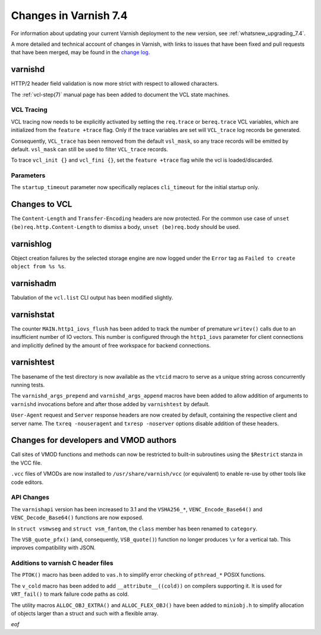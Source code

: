 .. _whatsnew_changes_7.4:

%%%%%%%%%%%%%%%%%%%%%%%%%%%%%%%%%%%%%%
Changes in Varnish **7.4**
%%%%%%%%%%%%%%%%%%%%%%%%%%%%%%%%%%%%%%

For information about updating your current Varnish deployment to the
new version, see :ref:`whatsnew_upgrading_7.4`.

A more detailed and technical account of changes in Varnish, with
links to issues that have been fixed and pull requests that have been
merged, may be found in the `change log`_.

.. _change log: https://github.com/varnishcache/varnish-cache/blob/master/doc/changes.rst

varnishd
========

HTTP/2 header field validation is now more strict with respect to
allowed characters.

The :ref:`vcl-step(7)` manual page has been added to document the VCL
state machines.

VCL Tracing
~~~~~~~~~~~

VCL tracing now needs to be explicitly activated by setting the
``req.trace`` or ``bereq.trace`` VCL variables, which are initialized
from the ``feature +trace`` flag. Only if the trace variables are set
will ``VCL_trace`` log records be generated.

Consequently, ``VCL_trace`` has been removed from the default
``vsl_mask``, so any trace records will be emitted by
default. ``vsl_mask`` can still be used to filter ``VCL_trace``
records.

To trace ``vcl_init {}`` and ``vcl_fini {}``, set the ``feature
+trace`` flag while the vcl is loaded/discarded.

Parameters
~~~~~~~~~~

The ``startup_timeout`` parameter now specifically replaces
``cli_timeout`` for the initial startup only.

Changes to VCL
==============

The ``Content-Length`` and ``Transfer-Encoding`` headers are now
protected. For the common use case of ``unset
(be)req.http.Content-Length`` to dismiss a body, ``unset
(be)req.body`` should be used.

varnishlog
==========

Object creation failures by the selected storage engine are now logged
under the ``Error`` tag as ``Failed to create object from %s
%s``.

varnishadm
==========

Tabulation of the ``vcl.list`` CLI output has been modified slightly.

varnishstat
===========

The counter ``MAIN.http1_iovs_flush`` has been added to track the
number of premature ``writev()`` calls due to an insufficient number
of IO vectors. This number is configured through the ``http1_iovs``
parameter for client connections and implicitly defined by the amount
of free workspace for backend connections.

varnishtest
===========

The basename of the test directory is now available as the ``vtcid``
macro to serve as a unique string across concurrently running tests.

The ``varnishd_args_prepend`` and ``varnishd_args_append`` macros have
been added to allow addition of arguments to ``varnishd`` invocations
before and after those added by ``varnishtest`` by default.

``User-Agent`` request and ``Server`` response headers are now created
by default, containing the respective client and server name. The
``txreq -nouseragent`` and ``txresp -noserver`` options disable
addition of these headers.

Changes for developers and VMOD authors
=======================================

Call sites of VMOD functions and methods can now be restricted to
built-in subroutines using the ``$Restrict`` stanza in the VCC file.

``.vcc`` files of VMODs are now installed to
``/usr/share/varnish/vcc`` (or equivalent) to enable re-use by other
tools like code editors.

API Changes
~~~~~~~~~~~

The ``varnishapi`` version has been increased to 3.1 and the
``VSHA256_*``, ``VENC_Encode_Base64()`` and ``VENC_Decode_Base64()``
functions are now exposed.

In ``struct vsmwseg`` and ``struct vsm_fantom``, the ``class`` member
has been renamed to ``category``.

The ``VSB_quote_pfx()`` (and, consequently, ``VSB_quote()``) function
no longer produces ``\v`` for a vertical tab. This improves
compatibility with JSON.

Additions to varnish C header files
~~~~~~~~~~~~~~~~~~~~~~~~~~~~~~~~~~~

The ``PTOK()`` macro has been added to ``vas.h`` to simplify error
checking of ``pthread_*`` POSIX functions.

The ``v_cold`` macro has been added to add ``__attribute__((cold))``
on compilers supporting it. It is used for ``VRT_fail()`` to mark
failure code paths as cold.

The utility macros ``ALLOC_OBJ_EXTRA()`` and ``ALLOC_FLEX_OBJ()`` have
been added to ``miniobj.h`` to simplify allocation of objects larger
than a struct and such with a flexible array.

*eof*
